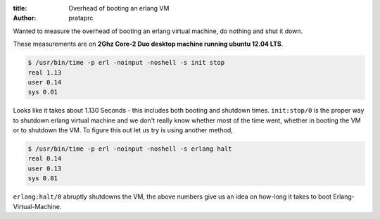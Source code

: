 :title: Overhead of booting an erlang VM
:author: prataprc

Wanted to measure the overhead of booting an erlang virtual machine, do
nothing and shut it down.

These measurements are on **2Ghz Core-2 Duo desktop machine running ubuntu
12.04 LTS**.

.. code-block:: bash


    $ /usr/bin/time -p erl -noinput -noshell -s init stop
    real 1.13
    user 0.14
    sys 0.01

Looks like it takes about 1.130 Seconds - this includes both booting and shutdown
times. ``init:stop/0`` is the proper way to shutdown erlang virtual machine
and we don't really know whether most of the time went, whether in booting the
VM or to shutdown the VM. To figure this out let us try is using another method,

.. code-block:: bash

    $ /usr/bin/time -p erl -noinput -noshell -s erlang halt
    real 0.14
    user 0.13
    sys 0.01

``erlang:halt/0`` abruptly shutdowns the VM, the above numbers give us an idea
on how-long it takes to boot Erlang-Virtual-Machine.
